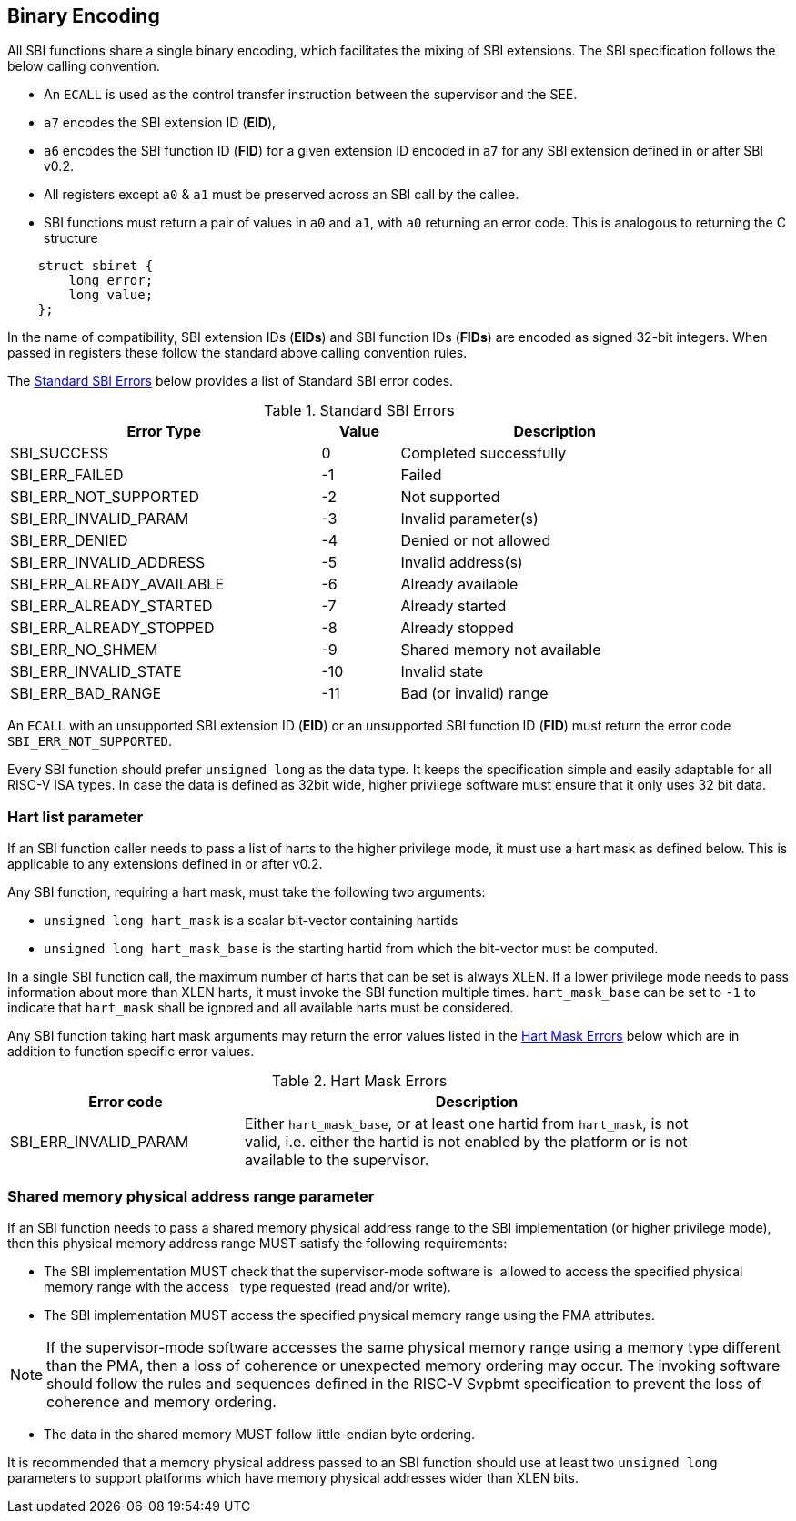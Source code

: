 == Binary Encoding

All SBI functions share a single binary encoding, which facilitates the mixing
of SBI extensions. The SBI specification follows the below calling convention.

* An `ECALL` is used as the control transfer instruction between the supervisor
  and the SEE.

* `a7` encodes the SBI extension ID (*EID*),

* `a6` encodes the SBI function ID (*FID*) for a given extension ID encoded
   in `a7` for any SBI extension defined in or after SBI v0.2.

* All registers except `a0` & `a1` must be preserved across an SBI call by the
  callee.

* SBI functions must return a pair of values in `a0` and `a1`, with `a0`
  returning an error code. This is analogous to returning the C structure

[source, C]
----
    struct sbiret {
        long error;
        long value;
    };
----

In the name of compatibility, SBI extension IDs (*EIDs*) and SBI function IDs
(*FIDs*) are encoded as signed 32-bit integers. When passed in registers these
follow the standard above calling convention rules.

The <<table_standard_sbi_errors>> below provides a list of Standard SBI
error codes.

[#table_standard_sbi_errors]
.Standard SBI Errors
[cols="4,1,4", width=90%, align="center", options="header"]
|===
|  Error Type                | Value | Description
|  SBI_SUCCESS               |  0    | Completed successfully
|  SBI_ERR_FAILED            | -1    | Failed
|  SBI_ERR_NOT_SUPPORTED     | -2    | Not supported
|  SBI_ERR_INVALID_PARAM     | -3    | Invalid parameter(s)
|  SBI_ERR_DENIED            | -4    | Denied or not allowed
|  SBI_ERR_INVALID_ADDRESS   | -5    | Invalid address(s)
|  SBI_ERR_ALREADY_AVAILABLE | -6    | Already available
|  SBI_ERR_ALREADY_STARTED   | -7    | Already started
|  SBI_ERR_ALREADY_STOPPED   | -8    | Already stopped
|  SBI_ERR_NO_SHMEM          | -9    | Shared memory not available
|  SBI_ERR_INVALID_STATE     | -10   | Invalid state
|  SBI_ERR_BAD_RANGE         | -11   | Bad (or invalid) range
|===

An `ECALL` with an unsupported SBI extension ID (*EID*) or an unsupported SBI
function ID (*FID*) must return the error code `SBI_ERR_NOT_SUPPORTED`.

Every SBI function should prefer `unsigned long` as the data type. It keeps
the specification simple and easily adaptable for all RISC-V ISA types.
In case the data is defined as 32bit wide, higher privilege software must
ensure that it only uses 32 bit data.

=== Hart list parameter

If an SBI function caller needs to pass a list of harts to the higher privilege
mode, it must use a hart mask as defined below. This is applicable to any
extensions defined in or after v0.2.

Any SBI function, requiring a hart mask, must take the following two arguments:

* `unsigned long hart_mask` is a scalar bit-vector containing hartids
* `unsigned long hart_mask_base` is the starting hartid from which the
   bit-vector must be computed.

In a single SBI function call, the maximum number of harts that can be set is
always XLEN. If a lower privilege mode needs to pass information about more
than XLEN harts, it must invoke the SBI function multiple times.
`hart_mask_base` can be set to `-1` to indicate that `hart_mask` shall
be ignored and all available harts must be considered.

Any SBI function taking hart mask arguments may return the error values listed
in the <<table_hart_mask_errors>> below which are in addition to function
specific error values.

[#table_hart_mask_errors]
.Hart Mask Errors
[cols="1,2", width=90%, align="center", options="header"]
|===
| Error code            | Description
| SBI_ERR_INVALID_PARAM | Either `hart_mask_base`, or at least one hartid from
                          `hart_mask`, is not valid, i.e. either the hartid is
                          not enabled by the platform or is not available to
                          the supervisor.
|===

=== Shared memory physical address range parameter

If an SBI function needs to pass a shared memory physical address range to
the SBI implementation (or higher privilege mode), then this physical memory
address range MUST satisfy the following requirements:

* The SBI implementation MUST check that the supervisor-mode software is
  allowed to access the specified physical memory range with the access
  type requested (read and/or write).
* The SBI implementation MUST access the specified physical memory range
  using the PMA attributes.

NOTE: If the supervisor-mode software accesses the same physical memory
  range using a memory type different than the PMA, then a loss of coherence
  or unexpected memory ordering may occur.  The invoking software should
  follow the rules and sequences defined in the RISC-V Svpbmt specification
  to prevent the loss of coherence and memory ordering.

* The data in the shared memory MUST follow little-endian byte ordering.

It is recommended that a memory physical address passed to an SBI function
should use at least two `unsigned long` parameters to support platforms
which have memory physical addresses wider than XLEN bits.
